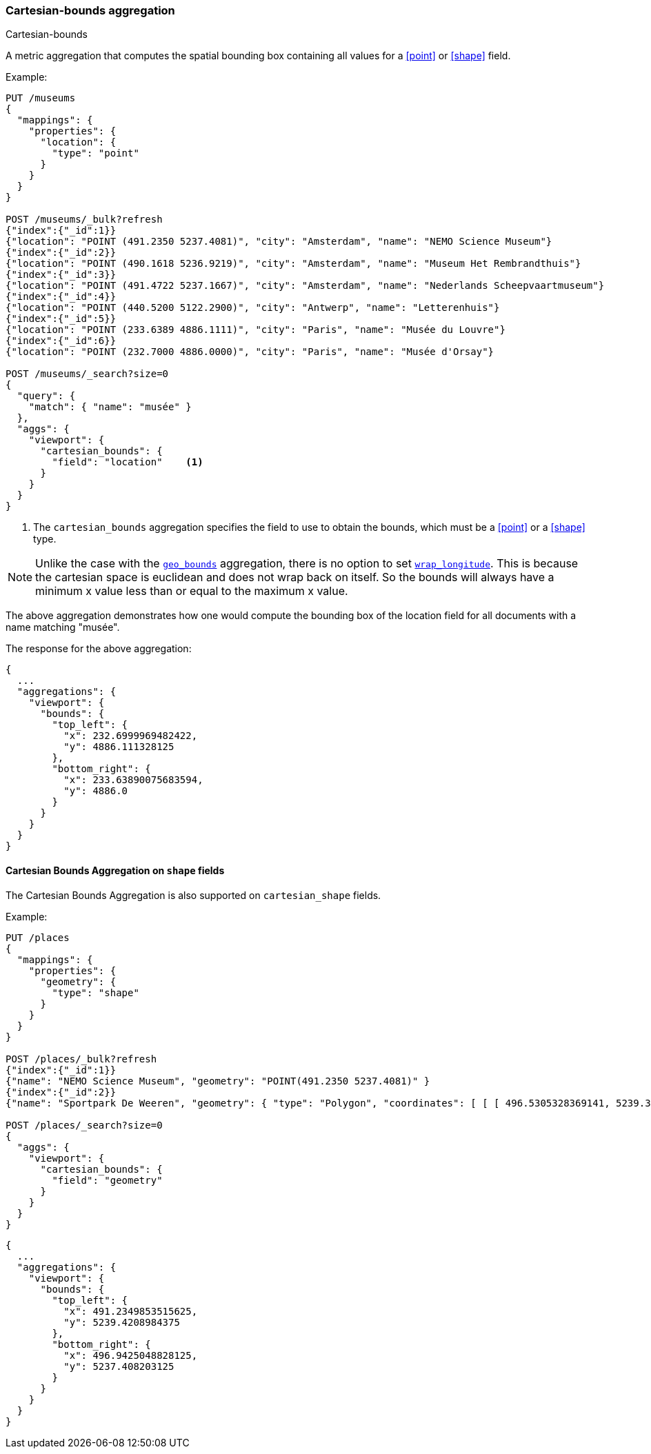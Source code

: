 [[search-aggregations-metrics-cartesian-bounds-aggregation]]
=== Cartesian-bounds aggregation
++++
<titleabbrev>Cartesian-bounds</titleabbrev>
++++

A metric aggregation that computes the spatial bounding box containing all values for a <<point>> or <<shape>> field.

Example:

[source,console]
--------------------------------------------------
PUT /museums
{
  "mappings": {
    "properties": {
      "location": {
        "type": "point"
      }
    }
  }
}

POST /museums/_bulk?refresh
{"index":{"_id":1}}
{"location": "POINT (491.2350 5237.4081)", "city": "Amsterdam", "name": "NEMO Science Museum"}
{"index":{"_id":2}}
{"location": "POINT (490.1618 5236.9219)", "city": "Amsterdam", "name": "Museum Het Rembrandthuis"}
{"index":{"_id":3}}
{"location": "POINT (491.4722 5237.1667)", "city": "Amsterdam", "name": "Nederlands Scheepvaartmuseum"}
{"index":{"_id":4}}
{"location": "POINT (440.5200 5122.2900)", "city": "Antwerp", "name": "Letterenhuis"}
{"index":{"_id":5}}
{"location": "POINT (233.6389 4886.1111)", "city": "Paris", "name": "Musée du Louvre"}
{"index":{"_id":6}}
{"location": "POINT (232.7000 4886.0000)", "city": "Paris", "name": "Musée d'Orsay"}

POST /museums/_search?size=0
{
  "query": {
    "match": { "name": "musée" }
  },
  "aggs": {
    "viewport": {
      "cartesian_bounds": {
        "field": "location"    <1>
      }
    }
  }
}
--------------------------------------------------

<1> The `cartesian_bounds` aggregation specifies the field to use to obtain the bounds, which must be a <<point>> or a <<shape>> type.

[NOTE]
Unlike the case with the <<geobounds-aggregation-geo-shape, `geo_bounds`>> aggregation,
there is no option to set <<geo-bounds-wrap-longitude, `wrap_longitude`>>.
This is because the cartesian space is euclidean and does not wrap back on itself.
So the bounds will always have a minimum x value less than or equal to the maximum x value.

The above aggregation demonstrates how one would compute the bounding box of the location field for all documents with a name matching "musée".

The response for the above aggregation:

[source,console-result]
--------------------------------------------------
{
  ...
  "aggregations": {
    "viewport": {
      "bounds": {
        "top_left": {
          "x": 232.6999969482422,
          "y": 4886.111328125
        },
        "bottom_right": {
          "x": 233.63890075683594,
          "y": 4886.0
        }
      }
    }
  }
}
--------------------------------------------------
// TESTRESPONSE[s/\.\.\./"took": $body.took,"_shards": $body._shards,"hits":$body.hits,"timed_out":false,/]

[discrete]
[role="xpack"]
[[cartesian-bounds-aggregation-shape]]
==== Cartesian Bounds Aggregation on `shape` fields

The Cartesian Bounds Aggregation is also supported on `cartesian_shape` fields.

Example:

[source,console]
--------------------------------------------------
PUT /places
{
  "mappings": {
    "properties": {
      "geometry": {
        "type": "shape"
      }
    }
  }
}

POST /places/_bulk?refresh
{"index":{"_id":1}}
{"name": "NEMO Science Museum", "geometry": "POINT(491.2350 5237.4081)" }
{"index":{"_id":2}}
{"name": "Sportpark De Weeren", "geometry": { "type": "Polygon", "coordinates": [ [ [ 496.5305328369141, 5239.347642069457 ], [ 496.6979026794433, 5239.1721758934835 ], [ 496.9425201416015, 5239.238958618537 ], [ 496.7944622039794, 5239.420969150824 ], [ 496.5305328369141, 5239.347642069457 ] ] ] } }

POST /places/_search?size=0
{
  "aggs": {
    "viewport": {
      "cartesian_bounds": {
        "field": "geometry"
      }
    }
  }
}
--------------------------------------------------
// TEST

[source,console-result]
--------------------------------------------------
{
  ...
  "aggregations": {
    "viewport": {
      "bounds": {
        "top_left": {
          "x": 491.2349853515625,
          "y": 5239.4208984375
        },
        "bottom_right": {
          "x": 496.9425048828125,
          "y": 5237.408203125
        }
      }
    }
  }
}
--------------------------------------------------
// TESTRESPONSE[s/\.\.\./"took": $body.took,"_shards": $body._shards,"hits":$body.hits,"timed_out":false,/]
